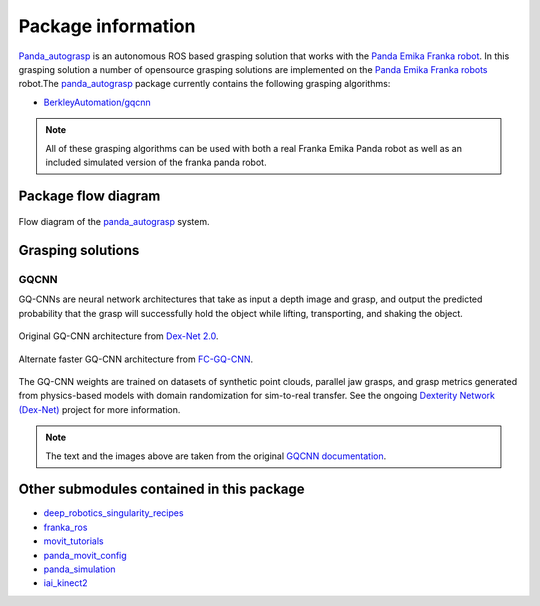 .. info:

.. _panda_autograsp: https://github.com/BerkeleyAutomation/gqcnn

Package information
=========================
`Panda_autograsp`_ is an autonomous ROS based grasping solution that works with the
`Panda Emika Franka robot <https://www.franka.de/panda>`_. In this grasping solution
a number of opensource grasping solutions are implemented on the
`Panda Emika Franka robots <https://www.franka.de/panda>`_ robot.The `panda_autograsp`_ package
currently contains the following grasping algorithms:


-   `BerkleyAutomation/gqcnn <https://github.com/BerkeleyAutomation/gqcnn>`_

.. note:: All of these grasping algorithms can be used with both a real Franka Emika Panda robot as well as an included simulated version of the franka panda robot.

Package flow diagram
---------------------------

.. figure:: ../_images/algorithm_overview.svg
    :width: 100%
    :scale: 90%
    :align: center

    Flow diagram of the `panda_autograsp`_ system.

Grasping solutions
---------------------------

GQCNN
^^^^^^^^^^^^

GQ-CNNs are neural network architectures that take as input a depth image
and grasp, and output the predicted probability that the grasp will
successfully hold the object while lifting, transporting, and shaking
the object.

.. figure:: https://berkeleyautomation.github.io/gqcnn/_images/gqcnn1.png
   :width: 100%
   :align: center

   Original GQ-CNN architecture from `Dex-Net 2.0`_.

.. figure:: https://berkeleyautomation.github.io/gqcnn/_images/fcgqcnn_arch_diagram.png
   :width: 100%
   :align: center

   Alternate faster GQ-CNN architecture from `FC-GQ-CNN`_.

The GQ-CNN weights are trained on datasets of synthetic point clouds, parallel
jaw grasps, and grasp metrics generated from physics-based models with domain
randomization for sim-to-real transfer. See the ongoing
`Dexterity Network (Dex-Net)`_ project for more information.

.. _Dexterity Network (Dex-Net): https://berkeleyautomation.github.io/dex-net
.. _Dex-Net 2.0: https://berkeleyautomation.github.io/dex-net/#dexnet_2
.. _FC-GQ-CNN: https://berkeleyautomation.github.io/fcgqcnn


.. note:: The text and the images above are taken from the original `GQCNN documentation <https://berkeleyautomation.github.io/gqcnn/>`_.

Other submodules contained in this package
-------------------------------------------------

- `deep_robotics_singularity_recipes <https://github.com/rickstaa/deep_robotics_singularity_recipes>`_
- `franka_ros <https://github.com/rickstaa/franka_ros>`_
- `movit_tutorials <https://github.com/ros-planning/moveit_tutorials>`_
- `panda_movit_config <https://github.com/rickstaa/panda_moveit_config>`_
- `panda_simulation <https://github.com/rickstaa/panda_simulation>`_
- `iai_kinect2 <https://github.com/code-iai/iai_kinect2>`_
